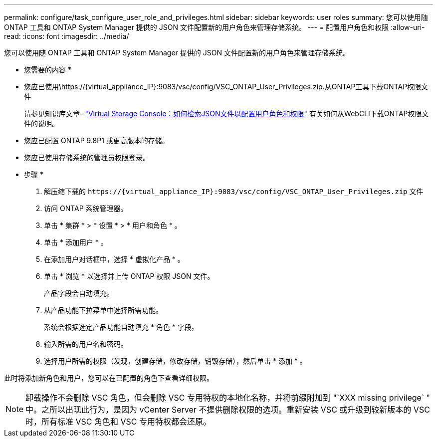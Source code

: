 ---
permalink: configure/task_configure_user_role_and_privileges.html 
sidebar: sidebar 
keywords: user roles 
summary: 您可以使用随 ONTAP 工具和 ONTAP System Manager 提供的 JSON 文件配置新的用户角色来管理存储系统。 
---
= 配置用户角色和权限
:allow-uri-read: 
:icons: font
:imagesdir: ../media/


[role="lead"]
您可以使用随 ONTAP 工具和 ONTAP System Manager 提供的 JSON 文件配置新的用户角色来管理存储系统。

* 您需要的内容 *

* 您应已使用\https://{virtual_appliance_IP}:9083/vsc/config/VSC_ONTAP_User_Privileges.zip.从ONTAP工具下载ONTAP权限文件
+
请参见知识库文章- https://kb.netapp.com/mgmt/OTV/Virtual_Storage_Console/Virtual_Storage_Console%3A_How_to_retrieve_the_JSON_file_to_configure_user_roles_and_privileges["Virtual Storage Console：如何检索JSON文件以配置用户角色和权限"] 有关如何从WebCLI下载ONTAP权限文件的说明。

* 您应已配置 ONTAP 9.8P1 或更高版本的存储。
* 您应已使用存储系统的管理员权限登录。


* 步骤 *

. 解压缩下载的 `\https://{virtual_appliance_IP}:9083/vsc/config/VSC_ONTAP_User_Privileges.zip` 文件
. 访问 ONTAP 系统管理器。
. 单击 * 集群 * > * 设置 * > * 用户和角色 * 。
. 单击 * 添加用户 * 。
. 在添加用户对话框中，选择 * 虚拟化产品 * 。
. 单击 * 浏览 * 以选择并上传 ONTAP 权限 JSON 文件。
+
产品字段会自动填充。

. 从产品功能下拉菜单中选择所需功能。
+
系统会根据选定产品功能自动填充 * 角色 * 字段。

. 输入所需的用户名和密码。
. 选择用户所需的权限（发现，创建存储，修改存储，销毁存储），然后单击 * 添加 * 。


此时将添加新角色和用户，您可以在已配置的角色下查看详细权限。


NOTE: 卸载操作不会删除 VSC 角色，但会删除 VSC 专用特权的本地化名称，并将前缀附加到 "`XXX missing privilege` " 中。之所以出现此行为，是因为 vCenter Server 不提供删除权限的选项。重新安装 VSC 或升级到较新版本的 VSC 时，所有标准 VSC 角色和 VSC 专用特权都会还原。
